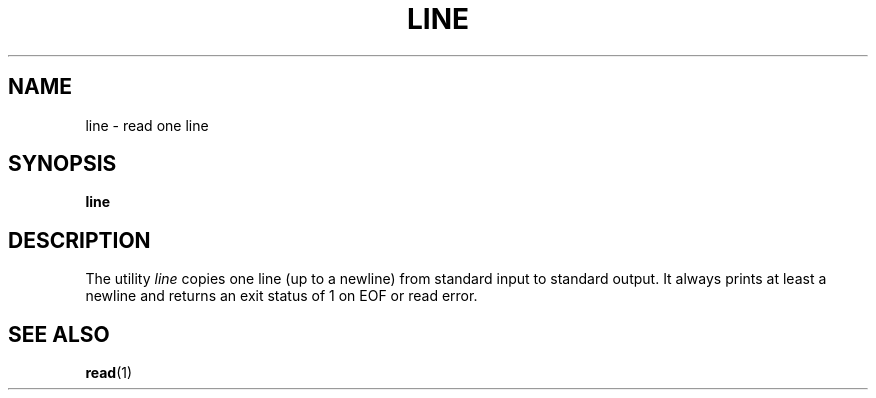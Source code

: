 .\" This page is in the public domain
.TH LINE 1 "2002-07-07" "" "User Commands"
.SH NAME
line \- read one line
.SH SYNOPSIS
.B line
.SH DESCRIPTION
The utility
.I line
copies one line (up to a newline) from standard input to standard output.
It always prints at least a newline and returns an exit status of 1
on EOF or read error.
.SH "SEE ALSO"
.BR read (1)
